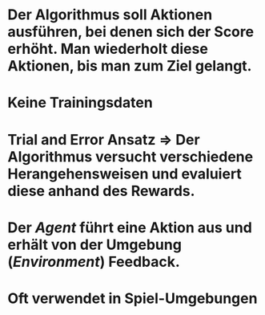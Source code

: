 * Der Algorithmus soll Aktionen ausführen, bei denen sich der Score erhöht. Man wiederholt diese Aktionen, bis man zum Ziel gelangt.
* Keine Trainingsdaten
* Trial and Error Ansatz => Der Algorithmus versucht verschiedene Herangehensweisen und evaluiert diese anhand des Rewards.
* Der [[Agent]] führt eine Aktion aus und erhält von der Umgebung ([[Environment]]) Feedback.
** [[../assets/image_1647862099075_0.png]]
* Oft verwendet in Spiel-Umgebungen